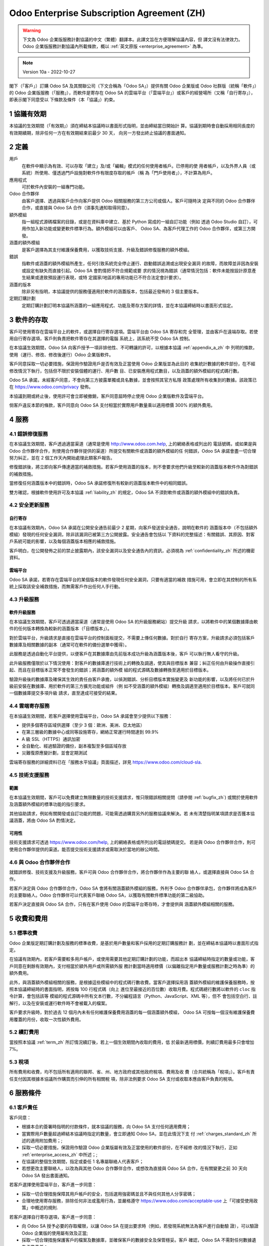 .. _enterprise_agreement_zh:

===========================================
Odoo Enterprise Subscription Agreement (ZH)
===========================================

.. warning::
   下文為 Odoo 企業版服務計劃協議的中文（繁體）翻譯本。此譯文旨在方便理解協議內容，但
   譯文沒有法律效力。Odoo 企業版服務計劃協議內所載條款，概以 :ref:`英文原版 <enterprise_agreement>` 為準。

.. note:: Version 10a - 2022-10-27

.. v6: add "App" definition + update pricing per-App
.. v7: remove possibility of price change at renewal after prior notice
.. 7.1: specify that 7% renewal increase applies to all charges, not just per-User.
.. v8.0: adapt for "Self-Hosting" + "Data Protection" for GDPR
.. v8a: minor wording changes, tuned User definition, + copyright guarantee
.. v9.0: add "Working with an Odoo Partner" + Maintenance of [Covered] Extra Modules + simplifications
.. v9a: clarification wrt second-level assistance for standard features
.. v9b: clarification that maintenance is opt-out + name of `cloc` command (+ paragraph 5.1 was partially outdated in FR)
.. v9c: minor wording changes, tuned User definition, + copyright guarantee (re-application of v8a changes
        on all branches)
.. v9c2: minor simplification in FR wording
.. v10: fall 2022 pricing change - removal of "per app" notions
.. v10.001FR: typo: removed 1 leftover 16€/10LoC price
.. v10a: clarified wording for Section 5.1 "(at that time)"

閣下（「客戶」）訂購 Odoo SA 及其關聯公司（下文合稱為「Odoo SA」）提供有關 Odoo
企業版或 Odoo 社群版（統稱「軟件」）的 Odoo 企業版服務（「服務」），而軟件是寄存在
Odoo SA 的雲端平台（「雲端平台」）或客戶的經營場所（又稱「自行寄存」），即表示閣下同意受以
下條款及條件（本「協議」）約束。

.. _term_zh:

1 協議有效期
=============

本協議的生效期間（「有效期」）須在締結本協議時以書面形式指明，並由締結當日開始計
算。協議到期時會自動採用相同長度的有效期續期，除非任何一方在有效期結束前最少 30 天，
向另一方發出終止協議的書面通知。

.. _definitions_zh:

2 定義
========

用戶
    在軟件中顯示為有效、可以存取「建立」及/或「編輯」模式的任何使用者帳戶。已停用的使
    用者帳戶，以及外界人員（或系統）所使用、僅透過門戶設施對軟件作有限度存取的帳戶（稱
    為「門戶使用者」），不計算為用戶。

應用程式
    可於軟件內安裝的一組專門功能。

Odoo 合作夥伴
    由客戶選擇、透過與客戶合作向客戶提供 Odoo 相關服務的第三方公司或個人。客戶可隨時決
    定與不同的 Odoo 合作夥伴合作，或直接與 Odoo SA 合作（須事先通知取得同意）。

額外模組
    指一組程式源碼檔案的目錄，或是在資料庫中建立、基於 Python 寫成的一組自訂功能（例如
    透過 Odoo Studio 自訂），可用作加入新功能或變更軟件標準行為。額外模組可以由客戶、
    Odoo SA、為客戶代理工作的 Odoo 合作夥伴，或第三方開發。

涵蓋的額外模組
    是客戶選擇為其支付維護保養費用，以獲取技術支援、升級及錯誤修復服務的額外模組。

錯誤
    指軟件或涵蓋的額外模組所產生，任何引致系統完全停止運行、啟動錯誤追溯或出現安全漏洞
    的故障，而故障並非因為安裝或設定有缺失而直接引起。Odoo SA 會酌情把不符合規範或要
    求的情況視為錯誤（通常情況包括：軟件未能按設計原意產生結果或達致預設運行表現，或特
    定國家/地區的專用功能已不符合法定會計要求）。

涵蓋的版本
    除非另有指明，本協議提供的服務僅適用於軟件的涵蓋版本，包括最近發佈的 3 個主要版本。

定期訂購計劃
    定期訂購計劃訂明本協議所涵蓋的一組應用程式、功能及寄存方案的詳情，並在本協議締結時以書面形式協定。

.. _enterprise_access_zh:

3 軟件的存取
=============

客戶可使用寄存在雲端平台上的軟件，或選擇自行寄存選項。雲端平台由 Odoo SA 寄存和完
全管理，並由客戶在遠端存取。若使用自行寄存選項，客戶則負責把軟件寄存在其選擇的電腦
系統上，該系統不受 Odoo SA 控制。

在本協議生效期間，Odoo SA 向客戶授予一項非排他性、不可轉讓的許可，以根據本協議 :ref:`appendix_a_zh` 中
列明的條款，使用（運行、修改、修改後運行）Odoo 企業版軟件。

客戶同意採取一切必要措施，保證用作驗證用戶是否有效及正當使用 Odoo 企業版並為此目的
收集統計數據的軟件部份，在不經修改情況下執行，包括但不限於安裝個體的運行、用戶數
目、已安裝應用程式數目，以及涵蓋的額外模組的程式碼行數。

Odoo SA 承諾，未經客戶同意，不會向第三方披露單獨或具名數據，並會按照其官方私隱
政策處理所有收集到的數據。該政策已在 https://www.odoo.com/privacy 發佈。

本協議到期或終止後，使用許可會立即被撤銷，客戶同意屆時停止使用 Odoo 企業版軟件及雲端平台。

倘客戶違反本節的條款，客戶同意向 Odoo SA 支付相當於實際用戶數量乘以適用標價 300% 的額外費用。

.. _services_zh:

4 服務
========

.. _bugfix_zh:

4.1 錯誤修復服務
-----------------

在本協議生效期間，客戶透過適當渠道（通常是使用 http://www.odoo.com.help, 上的網絡表格或列出的
電話號碼，或如果是與 Odoo 合作夥伴合作，則使用合作夥伴提供的渠道）所提交有關軟件或涵蓋的額外模組的任
何錯誤，Odoo SA 承諾會盡一切合理努力糾正，並在 2 個工作天內開始處理此類客戶報告。

修復錯誤後，將立即向客戶傳達適當的補救措施。若客戶使用涵蓋的版本，則不會要求他們升級至較新的涵蓋版本軟件作為對錯誤的補救措施。

當修復任何涵蓋版本中的錯誤時，Odoo SA 承諾修復所有較新的涵蓋版本軟件中的相同錯誤。


雙方確認，根據軟件使用許可及本協議 :ref:`liability_zh` 的規定，Odoo SA 不須對軟件或涵蓋的額外模組中的錯誤負責。

4.2 安全更新服務
-----------------

.. _secu_self_hosting_zh:

自行寄存
~~~~~~~~~

在本協議有效期內，Odoo SA 承諾在公開安全通告前最少 2 星期，向客戶發送安全通告，說明在軟件的
涵蓋版本中（不包括額外模組）發現的任何安全漏洞，除非該漏洞已被第三方公開披露。安全通告會包括以
下資料的完整描述：有關錯誤、其原因、對客戶系統可能的影響，以及每個涵蓋版本相應的補救措施。

客戶明白，在公開發佈之前的禁止披露期內，該安全漏洞以及安全通告內的資訊，必須視為 :ref:`confidentiality_zh` 所述的機密資料。

.. _secu_cloud_platform_zh:

雲端平台
~~~~~~~~~~

Odoo SA 承諾，若寄存在雲端平台的某個版本的軟件發現任何安全漏洞，只要有適當的補救
措施可用，會立即在其控制的所有系統上採取該安全補救措施，而無需客戶作出任何人手行動。

.. _upgrade_zh:

4.3 升級服務
---------------

.. _upgrade_odoo_zh:

軟件升級服務
~~~~~~~~~~~~~

在本協議生效期間，客戶可透過適當渠道（通常是使用 Odoo SA 的升級服務網站）提交升級
請求，以將軟件中的某個數據庫由軟件的任何版本轉換為較新的涵蓋版本（「目標版本」）。

對於雲端平台，升級請求是直接在雲端平台的控制面板提交，不需要上傳任何數據。對於自行
寄存方案，升級請求必須包括客戶數據庫及相關數據的副本（通常可在軟件的備份選單中獲得）。

此服務是透過自動化平台提供，以便客戶在其數據庫由先前版本成功升級為涵蓋版本後，客戶
可以執行無人看守的升級。

此升級服務僅限於以下情況使用：對客戶的數據庫進行技術上的轉換及調適，使其與目標版本
兼容；糾正任何由升級操作直接引起、而且在目標版本正常不會發生的錯誤；將涵蓋的額外模
組的程式源碼及數據轉換至適用於目標版本。

驗證升級後的數據庫及確保其生效的責任由客戶承擔，以偵測錯誤、分析目標版本實施變更及
新功能的影響，以及將任何已於升級前安裝在數據庫、用於軟件的第三方擴充功能或組件（例
如不受涵蓋的額外模組）轉換及調適至適用於目標版本。客戶可就同一個數據庫提交多項升級
請求，直至達成可接受的結果。

.. _cloud_hosting_zh:

4.4 雲端寄存服務
------------------

在本協議生效期間，若客戶選擇使用雲端平台，Odoo SA 承諾會至少提供以下服務：

- 提供多個寄存區域供選擇（至少 3 個：歐洲、美洲、亞太地區）
- 在第三層級的數據中心或同等設施寄存，網絡正常運行時間達到 99.9%
- A 級 SSL（HTTPS）通訊加密
- 全自動化、經過驗證的備份，副本複製至多個區域存放
- 災難復原應變計劃，並會定期測試

雲端寄存服務的詳細資料已在「服務水平協議」頁面描述，詳見
https://www.odoo.com/cloud-sla.

.. _support_service_zh:

4.5 技術支援服務
------------------

範圍
~~~~~~

在本協議生效期間，客戶可以免費建立無限數量的技術支援請求，惟只限錯誤相關提問（請參閱 :ref:`bugfix_zh`)
或關於使用軟件及涵蓋額外模組的標準功能的指引要求。

其他協助請求，例如有關開發或自訂功能的問題，可能需透過購買另外的服務協議來解決。若
未有清楚指明某項請求是否獲本協議涵蓋，將由 Odoo SA 酌情決定。

可用性
~~~~~~~~

技術支援請求可透過 https://www.odoo.com/help, 上的網絡表格或所列出的電話號碼提交。
若是與 Odoo 合作夥伴合作，則可使用合作夥伴提供的渠道。能否提交技術支援請求或需取決於當地的辦公時間。

.. _maintenance_partner_zh:

4.6 與 Odoo 合作夥伴合作
-------------------------

就錯誤修復、技術支援及升級服務，客戶可與 Odoo 合作夥伴合作，將合作夥伴作為主要的聯
絡人，或選擇直接與 Odoo SA 合作。

若客戶決定與 Odoo 合作夥伴合作，Odoo SA 會將有關涵蓋額外模組的服務，外判予 Odoo
合作夥伴承包，合作夥伴將成為客戶的主要聯絡人。Odoo 合作夥伴可以代表客戶聯絡 Odoo
SA，以獲取有關軟件標準功能的第二級協助。

若客戶決定直接與 Odoo SA 合作，只有在客戶使用 Odoo 的雲端平台寄存時，才會提供與
涵蓋額外模組相關的服務。

.. _charges_zh:

5 收費和費用
==============

.. _charges_standard_zh:

5.1 標準收費
---------------

Odoo 企業版定期訂購計劃及服務的標準收費，是基於用戶數量和客戶採用的定期訂購服務計
劃，並在締結本協議時以書面形式指定。

在協議有效期內，若客戶需要較多用戶帳戶，或使用需要其他定期訂購計劃的功能，而超出本
協議締結時指定的數量或功能，客戶同意在剩餘有效期內，支付相當於額外用戶或所需額外服
務計劃當時適用標價（以偏離指定用戶數量或服務計劃之時為準）的額外費用。

此外，與涵蓋額外模組相關的服務，是根據這些模組中的程式碼行數收費。當客戶選擇採用涵
蓋額外模組的維護保養服務時，按照本協議締結時的書面指明，將按每 100 行程式碼（向上
進位至最接近的百位數）收取月費。程式碼總行數將以軟件的 ``cloc`` 指令計算，會包括該等
模組的程式源碼中所有文本行數，不分編程語言（Python、JavaScript、XML 等），但不
會包括空白行、註解行，以及在安裝或運行軟件時不會被載入的檔案。

客戶要求升級時，對於過去 12 個月內未有任何維護保養費用涵蓋的每一個涵蓋額外模組，
Odoo SA 可按每一個沒有維護保養費用覆蓋的月份，收取一次性額外費用。

.. _charges_renewal_zh:

5.2 續訂費用
--------------

當按照本協議 :ref:`term_zh` 所訂情況續訂後，若上一個生效期間內收取的費用，低
於最新適用標價，則續訂費用最多只會增加 7%。

.. _taxes_zh:

5.3 稅項
-----------

所有費用和收費，均不包括所有適用的聯邦、省、州、地方政府或其他政府稅項、費用及收
費（合共統稱為「稅項」）。客戶有責任支付因其根據本協議所作購買而引伸的所有相關稅
項，除非法例要求 Odoo SA 支付或收取本應由客戶負責的稅項。

.. _conditions_zh:

6 服務條件
=============

6.1 客戶責任
--------------

客戶同意：

- 根據本合約簽署時指明的付款條件，就本協議的服務，向 Odoo SA 支付任何適用費用；
- 當實際用戶數量超過締結本協議時指定的數量，會立即通知 Odoo SA，並在此情況下支
  付 :ref:`charges_standard_zh` 所述的適用附加費用；;
- 採取一切必要措施，保證用作驗證 Odoo 企業版屬有效及正當使用的軟件部份，在不經修
  改的情況下執行，正如 :ref:`enterprise_access_zh` 中所述；;
- 在協議的整個生效期間，指定或委任 1 名專屬聯絡人代表客戶；
- 若想更改主要聯絡人，以改為與其他 Odoo 合作夥伴合作，或想改為直接與 Odoo SA
  合作，在有關變更之前 30 天向 Odoo SA 發出書面通知。

若客戶選擇使用雲端平台，客戶進一步同意：

- 採取一切合理措施保障其用戶帳戶的安全，包括選用強密碼並且不與任何其他人分享密碼；
- 合理地使用寄存服務，排除任何非法或濫用行為，並嚴格遵守  https://www.odoo.com/acceptable-use
  上「可接受使用政策」中概述的規則.

若客戶選擇自行寄存選項，客戶進一步同意：

- 向 Odoo SA 授予必要的存取權限，以讓 Odoo SA 在提出要求時（例如，若發現系統無法為客戶進行自動驗
  證），可以驗證 Odoo 企業版的使用屬有效及正當;
- 採取一切合理措施保護客戶的檔案及數據庫，並確保客戶的數據安全及保管穩妥。客戶
  確認，Odoo SA 不需對任何數據遺失承擔責任；

6.2 不得招攬或僱用
-------------------

除非另一方書面同意，否則每一方、其關聯公司及代表，同意在本協議有效期內，以及自本協議終
止或到期之日起計 12 個月內，不會向另一方參與提供或使用服務的任何員工，招攬或提供就業
機會。若因任何違反本節條件的行為，導致該員工最終被解僱，違約方同意向另一方支付 EUR
(€) 30,000.00（三萬歐元）的金額。

.. _publicity_zh:

6.3 宣傳
-------------

除非另有書面通知，否則每一方均向另一方授予一項不可轉讓、非排他性、免版權稅的全球許
可，可以複製及展示另一方的名稱、標誌和商標，惟僅限在網站、新聞稿及其他營銷材料上將
另一方稱為客戶或供應商之用。

.. _confidentiality_zh:

6.4 保密
-----------

「機密資料」定義：
    一方（「披露方」）向另一方（「接收方」）不論以口頭還是書面形式披露，而已被指
    定為機密的所有資料，或考慮到資料的性質以及一旦披露的後果，而合理地應該被理解
    為機密的所有資料。特別是有關任何一方的業務、事務、產品、發展、商業秘密、專有
    技術、人員、客戶及供應商的任何資料，都應被視為機密資料。

對於在本協議有效期內接收到的所有機密資料，接收方處理的謹慎程度，須與保護自己類似機
密資料保密性的謹慎程度相同，但不得低於合理謹慎程度。

接收方可在法律強制的限度內，披露披露方的機密資料，前提是接收方在法律允許的範圍內事
先向披露方給予強制披露的通知。

.. _data_protection_zh:

6.5 資料保護
---------------

定義
    本協議中，「個人資料」("Personal Data")、「控制者」("Controller") 及「處理」
    ("Processing") 與歐洲聯盟第 2016/679 號規例（歐盟）、第 2002/58/EC 號指令，
    以及任何修訂或取代它們的法規或法律（下文統稱「資料保護法例」）擁有相同定義。

個人資料的處理
~~~~~~~~~~~~~~~

雙方承認，客戶的數據庫可能載有個人資料，而客戶是此等個人資料的控制者。Odoo SA 會
在接獲客戶指示時處理此等資料，包括客戶使用任何需要數據庫的服務（例如雲端寄存服務或
數據庫升級服務），或者當客戶出於任何與本協議有關的原因而向 Odoo SA 轉移他們的數據
庫或數據庫的一部份。

此處理工作將依從資料保護法例進行。其中 Odoo SA 承諾：

- (a) 僅在客戶指示時，按照客戶指示處理個人資料，並為了執行本協議所訂的其中一項服務之目
  的才處理個人資料，除非法律要求 Odoo SA 主動處理個人資料，該情況下 Odoo SA 會提前
  通知客戶，除非法律禁止這樣做；
- (b) 確保 Odoo SA 內獲授權處理個人資料的所有人員均已承諾保密；
- (c) 實施和維持適當的技術性及組織性措施，以保護個人資料免遭未經授權或非法的處理，及避免
  意外的遺失、摧毀、損壞、盜竊、修改或披露；
- (d) 收到提交給 Odoo SA 有關客戶數據庫的任何資料保護請求時，盡快將該通知轉發給客戶；
- (e) 在得知及確認個人資料遭受任何意外、未經授權或非法的處理、披露或存取後，盡快通知客戶；
- (f) 若 Odoo SA 認為處理客戶指示會違反適用的資料保護法例，則通知客戶；
- (g) 向客戶提供所有必要的資訊，以助證明已遵守資料保護法例，以及允許並合理地協助客戶所進
  行或授權進行的審計工作，包括檢查工作；
- (h) 在本協議終止時，按照客戶的選擇，永久刪除 Odoo SA 持有的客戶數據庫的所有副本，或向客
  戶歸還此等資料，惟須依從 Odoo SA `私隱政策 <https://www.odoo.com/privacy>`_ 中列明的延遲。

就上述 (d) 至 (f) 點，客戶同意在所有時間均向 Odoo SA 提供必要及準確的聯絡資料，以便負責任
地通知客戶有關資料保護的情況。

分判處理者
~~~~~~~~~~~~

客戶確認並同意，為了提供服務，Odoo SA 可以使用第三方服務供應商（分判處理者）來處理個人
資料。Odoo SA 承諾，只會在符合資料保護法例情況下使用分判處理者。這種使用將由 Odoo SA
與分判處理者之間的合約涵蓋，該合約將提供與上述保證意思相同的保證。Odoo SA 的私隱政策
（已在 https://www.odoo.com/privacy 發佈）會提供有關 Odoo SA 為了執行服務，
目前正使用的分判處理者的名稱及目的之最新資料。

.. _termination_zh:

6.6 終止協議
---------------

若任何一方未能履行由本協議產生、應由其履行的任何義務，並在收到有關此類違約的書
面通知後 30 個曆日內，仍未對此類違約行為作出補救，未有違約的一方可立即終止本協議。

此外，若客戶未能在相關發票指定的到期日後 21 天內、以及在最少 3 次提醒後，
支付適用的服務費用，Odoo SA 可立即終止本協議。

存續條款：
  第 ":ref:`confidentiality_zh`", 第 ":ref:`disclaimers_zh`", 第 ":ref:`liability_zh`",
  及 第 ":ref:`general_provisions_zh`" 在本協議任何形式的終止或到期後，仍然繼續有效。

.. _warranties_disclaimers_zh:

7 保證、免責聲明、責任
======================

.. _warranties_zh:

7.1 保證
------------

Odoo SA 擁有本軟件 100% 程式碼的版權或同等效力的權利 [#cla_zh1]_ 並確認使
用本軟件所需的所有軟件庫，均在與本軟件使用許可兼容的許可下可供使用。

在本協議有效期內，Odoo SA 承諾投放在商業上合理的努力，按照公認行業標準執行
服務，但前提是：

- 客戶的電腦系統處於良好可運行的狀態，以及就自行寄存客戶而言，軟件安裝在合適的運行環境中；
- 客戶提供足夠的故障排解資訊，以及就自行寄存客戶而言，客戶向 Odoo SA 提供其在識別、重
  現和解決問題時可能需要的任何存取權限；
- 應支付給 Odoo SA 的所有款項均已支付。

對任何違反此保證的情況，客戶的唯一和排他性補償以及 Odoo SA 的唯一責任，是 Odoo SA
恢復執行服務而不收取額外費用。

.. [#cla_zh1] 外部貢獻由 `版權許可協議 <https://www.odoo.com/cla>`_
              涵蓋，該協議向 Odoo SA 授予永久、免費且不可撤回的版權及專利許可。

.. _disclaimers_zh:

7.2 免責聲明
---------------

除本協議明確規定外，任何一方均不作任何形式的保證，不論是明示、暗示、法定的或其
他保證，並且在適用法律允許的最大範圍內，每一方特別否認所有暗示的保證，包括任何
有關適銷性、對某一特定用途適用性，或不侵權的暗示保證。

Odoo SA 不保證軟件符合任何地方或國際法律或法規。

.. _liability_zh:

7.3 責任限制
--------------

在法律允許的最大範圍內，每一方聯同其關聯公司就本協議產生或與本協議相關的總計
責任，將不超過引起索賠事件日期前緊接的 12 個月內，客戶根據本協議支付的總金額
的 50%。多重索賠不會擴大此限制。

在任何情況下，任何一方或其關聯公司均無須對任何類型的任何間接、特殊、伴隨或衍生
的損害或懲戒性賠償負責，包括但不限於因本協議引起或與本協議有關之收入、利潤、存
款的損失、業務損失或其他財務損失、停運或延誤引致的成本，以及數據遺失或損毀，不
論採取行動的形式為何（無論是違反合約、侵權或其他方式），即使一方或其關聯公司已
獲告知此等損害可能出現，或即使一方或其關聯公司的補救措施未能達到其基本目的。

.. _force_majeure_zh:

7.4 不可抗力
--------------

倘若任何一方延遲或未能履行本協議所訂之任何責任或工作表現，而該延遲或未有履行乃歸因
於 *不可抗力* 引發的情況，例如政府法規、火災、罷工、戰爭、洪水、意外事故、疫症流行、
禁運或貿易壁壘、任何政府或公共權力機關佔用或挪用全部或部份廠房或產品，以及任何其他
性質類似或不同的一個或多個原因，只要該原因存在時超出該一方的合理控制範圍，任何一方
均無須對另一方承擔責任

.. _general_provisions_zh:

8 一般條款
=============

.. _governing_law_zh:

8.1 管轄法律
--------------

本協議以及所有客戶訂單，均受比利時王國法律約束。任何由本協議或任何客戶訂單引起、或
與本協議或任何客戶訂單相關之任何爭議，皆受尼韋勒商業法庭（Nivelles Business Court）
的司法管轄範圍專屬管轄。

.. _severability_zh:

8.2 條款獨立性
----------------

倘若本協議的任何一項或多項條款，或該等條款的應用，在任何方面變得無效、不合法或無法
執行，則本協議其餘條款及應用此等條款的有效性、合法性及可執行性，絕不會因而受到影響、
削弱或受損。對於本協議中任何無效、不合法或無法執行的條款，雙方承諾，以具有相同效果
及目標的有效條款取代之。

.. _appendix_a_zh:

9 附錄 A：Odoo 企業版使用許可
=============================

請參閱  :ref:`odoo_enterprise_license` 使用許可。
